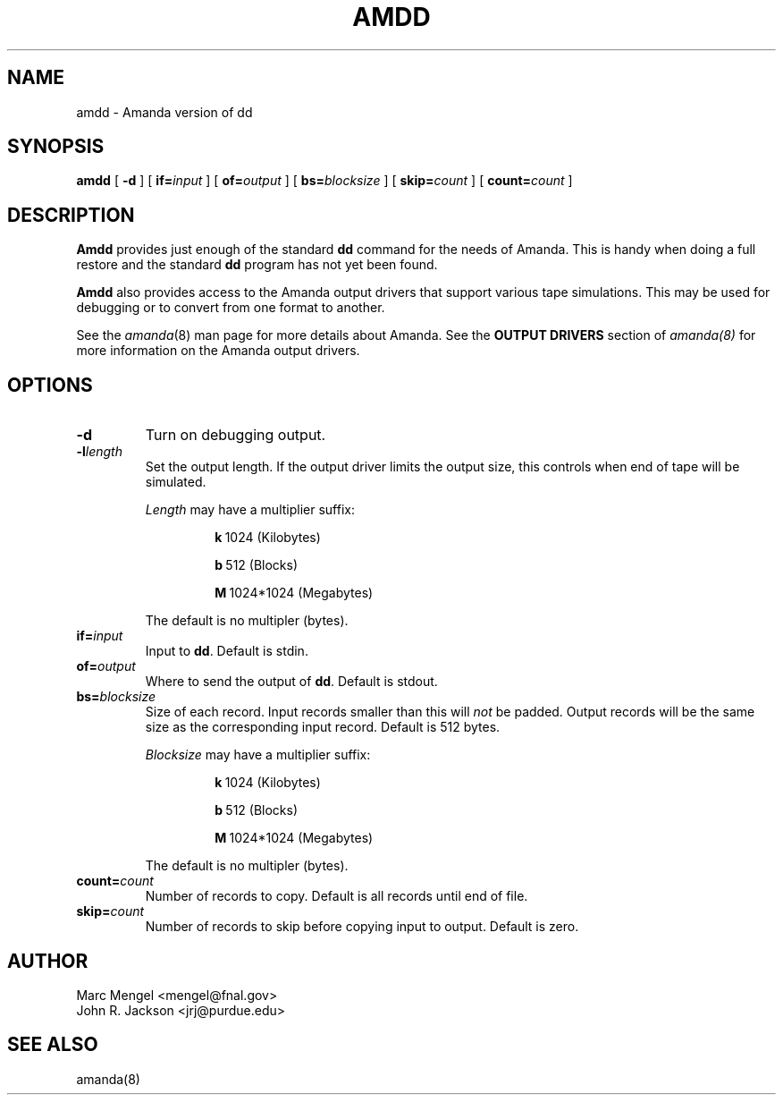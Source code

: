 .\"
.de CO
\fB\\$1\fP \fI\\$2\fP
..
.TH AMDD 8
.SH NAME
amdd \- Amanda version of dd
.SH SYNOPSIS
.B amdd
[
.B -d
]
[
.B if=\fIinput
]
[
.B of=\fIoutput
]
[
.B bs=\fIblocksize
]
[
.B skip=\fIcount
]
[
.B count=\fIcount
]
.SH DESCRIPTION
.B Amdd
provides just enough of the standard
.UX
.B dd
command for the needs of Amanda.
This is handy when doing a full restore and the standard
.B dd
program has not yet been found.
.LP
.B Amdd
also provides access to the Amanda output drivers that support
various tape simulations.
This may be used for debugging or to convert from one format
to another.
.LP
See the
.IR amanda (8)
man page for more details about Amanda.
See the
.B OUTPUT DRIVERS
section of
.I amanda(8)
for more information on the Amanda output drivers.
.SH OPTIONS
.de BS
\fB\\$1\fP\ \fR\\$2\fP
..
.TP
.B \-d
Turn on debugging output.
.TP
.BI \-l length
Set the output length.
If the output driver limits the output size, this controls
when end of tape will be simulated.
.IP
.I Length
may have a multiplier suffix:
.RS
.IP
.BS k 1024\ (Kilobytes)
.IP
.BS b 512\ (Blocks)
.IP
.BS M 1024*1024\ (Megabytes)
.RE
.IP
The default is no multipler (bytes).
.TP
.B if=\fIinput
Input to
.BR dd .
Default is stdin.
.TP
.B of=\fIoutput
Where to send the output of
.BR dd .
Default is stdout.
.TP
.B bs=\fIblocksize
Size of each record.
Input records smaller than this will
.I not
be padded.
Output records will be the same size as the corresponding input record.
Default is 512 bytes.
.IP
.I Blocksize
may have a multiplier suffix:
.RS
.IP
.BS k 1024\ (Kilobytes)
.IP
.BS b 512\ (Blocks)
.IP
.BS M 1024*1024\ (Megabytes)
.RE
.IP
The default is no multipler (bytes).
.TP
.B count=\fIcount
Number of records to copy.
Default is all records until end of file.
.TP
.B skip=\fIcount
Number of records to skip before copying input to output.
Default is zero.
.SH AUTHOR
Marc Mengel <mengel@fnal.gov>
.br
John R. Jackson <jrj@purdue.edu>
.SH "SEE ALSO"
amanda(8)
